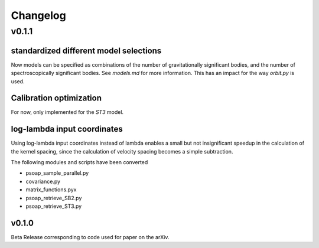 =========
Changelog
=========

------
v0.1.1
------

standardized different model selections
---------------------------------------

Now models can be specified as combinations of the number of gravitationally significant bodies, and the number of spectroscopically significant bodies. See `models.md` for more information. This has an impact for the way `orbit.py` is used.


Calibration optimization
------------------------

For now, only implemented for the `ST3` model.

log-lambda input coordinates
----------------------------

Using log-lambda input coordinates instead of lambda enables a small but not insignificant speedup in the calculation of the kernel spacing, since the calculation of velocity spacing becomes a simple subtraction.

The following modules and scripts have been converted

* psoap_sample_parallel.py
* covariance.py
* matrix_functions.pyx
* psoap_retrieve_SB2.py
* psoap_retrieve_ST3.py

v0.1.0
------

Beta Release corresponding to code used for paper on the arXiv.
